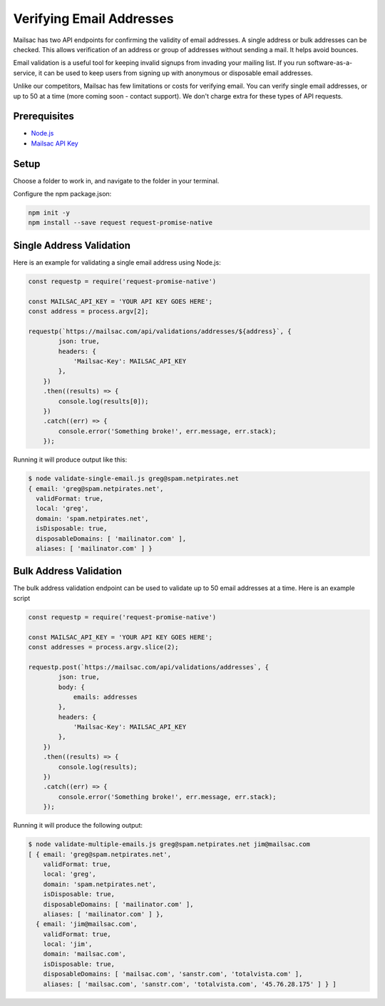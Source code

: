 .. _doc_verify_email_address:

Verifying Email Addresses
=========================

Mailsac has two API endpoints for confirming the validity of email addresses. A single address or bulk addresses can be checked. This allows verification of an address or group of addresses without sending a mail. It helps avoid bounces.

Email validation is a useful tool for keeping invalid signups from invading your mailing list. If you run software-as-a-service, it can be used to keep users from signing up with anonymous or disposable email addresses.

Unlike our competitors, Mailsac has few limitations or costs for verifying email. You can verify single email addresses, or up to 50 at a time (more coming soon - contact support). We don't charge extra for these types of API requests.


Prerequisites
-------------
* `Node.js <https://nodejs.org/en/download/>`_
* `Mailsac API Key <https://mailsac.com/api-keys>`_

Setup
-----
Choose a folder to work in, and navigate to the folder in your terminal.

Configure the npm package.json:

.. code-block:: bash

   npm init -y
   npm install --save request request-promise-native

Single Address Validation
-------------------------

Here is an example for validating a single email address using Node.js:

.. code-block:: javascript

   const requestp = require('request-promise-native')

   const MAILSAC_API_KEY = 'YOUR API KEY GOES HERE';
   const address = process.argv[2];

   requestp(`https://mailsac.com/api/validations/addresses/${address}`, {
           json: true,
           headers: {
               'Mailsac-Key': MAILSAC_API_KEY
           },
       })
       .then((results) => {
           console.log(results[0]);
       })
       .catch((err) => {
           console.error('Something broke!', err.message, err.stack);
       });

Running it will produce output like this:

.. code-block:: bash

   $ node validate-single-email.js greg@spam.netpirates.net
   { email: 'greg@spam.netpirates.net',
     validFormat: true,
     local: 'greg',
     domain: 'spam.netpirates.net',
     isDisposable: true,
     disposableDomains: [ 'mailinator.com' ],
     aliases: [ 'mailinator.com' ] }

Bulk Address Validation
-----------------------

The bulk address validation endpoint can be used to validate up to 50 email addresses at a time. Here is an example script

.. code-block:: javascript
   
   const requestp = require('request-promise-native')

   const MAILSAC_API_KEY = 'YOUR API KEY GOES HERE';
   const addresses = process.argv.slice(2);

   requestp.post(`https://mailsac.com/api/validations/addresses`, {
           json: true,
           body: {
               emails: addresses
           },
           headers: {
               'Mailsac-Key': MAILSAC_API_KEY
           },
       })
       .then((results) => {
           console.log(results);
       })
       .catch((err) => {
           console.error('Something broke!', err.message, err.stack);
       });

Running it will produce the following output:

.. code-block:: bash

   $ node validate-multiple-emails.js greg@spam.netpirates.net jim@mailsac.com
   [ { email: 'greg@spam.netpirates.net',
       validFormat: true,
       local: 'greg',
       domain: 'spam.netpirates.net',
       isDisposable: true,
       disposableDomains: [ 'mailinator.com' ],
       aliases: [ 'mailinator.com' ] },
     { email: 'jim@mailsac.com',
       validFormat: true,
       local: 'jim',
       domain: 'mailsac.com',
       isDisposable: true,
       disposableDomains: [ 'mailsac.com', 'sanstr.com', 'totalvista.com' ],
       aliases: [ 'mailsac.com', 'sanstr.com', 'totalvista.com', '45.76.28.175' ] } ]
